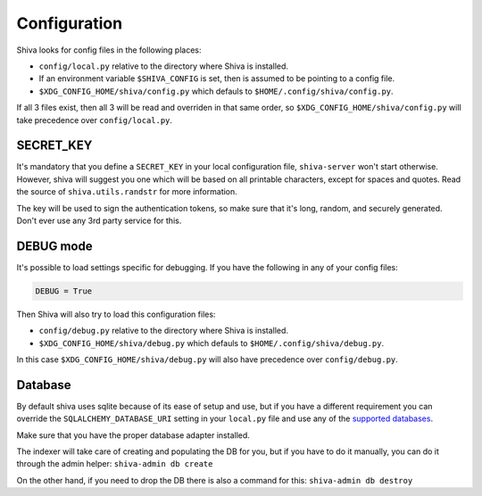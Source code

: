 Configuration
=============

Shiva looks for config files in the following places:

* ``config/local.py`` relative to the directory where Shiva is installed.
* If an environment variable ``$SHIVA_CONFIG`` is set, then is assumed to be
  pointing to a config file.
* ``$XDG_CONFIG_HOME/shiva/config.py`` which defauls to
  ``$HOME/.config/shiva/config.py``.

If all 3 files exist, then all 3 will be read and overriden in that same order,
so ``$XDG_CONFIG_HOME/shiva/config.py`` will take precedence over
``config/local.py``.


SECRET_KEY
----------

It's mandatory that you define a ``SECRET_KEY`` in your local configuration
file, ``shiva-server`` won't start otherwise. However, shiva will suggest you
one which will be based on all printable characters, except for spaces and
quotes. Read the source of ``shiva.utils.randstr`` for more information.

The key will be used to sign the authentication tokens, so make sure that it's
long, random, and securely generated. Don't ever use any 3rd party service for
this.


DEBUG mode
----------

It's possible to load settings specific for debugging. If you have the
following in any of your config files:

.. code:: python

    DEBUG = True

Then Shiva will also try to load this configuration files:

* ``config/debug.py`` relative to the directory where Shiva is installed.
* ``$XDG_CONFIG_HOME/shiva/debug.py`` which defauls to
  ``$HOME/.config/shiva/debug.py``.

In this case ``$XDG_CONFIG_HOME/shiva/debug.py`` will also have precedence over
``config/debug.py``.


Database
--------

By default shiva uses sqlite because of its ease of setup and use, but if you
have a different requirement you can override the ``SQLALCHEMY_DATABASE_URI``
setting in your ``local.py`` file and use any of the `supported databases
<http://docs.sqlalchemy.org/en/rel_0_5/dbengine.html#supported-databases>`_.

Make sure that you have the proper database adapter installed.

The indexer will take care of creating and populating the DB for you, but if
you have to do it manually, you can do it through the admin helper:
``shiva-admin db create``

On the other hand, if you need to drop the DB there is also a command for this:
``shiva-admin db destroy``
